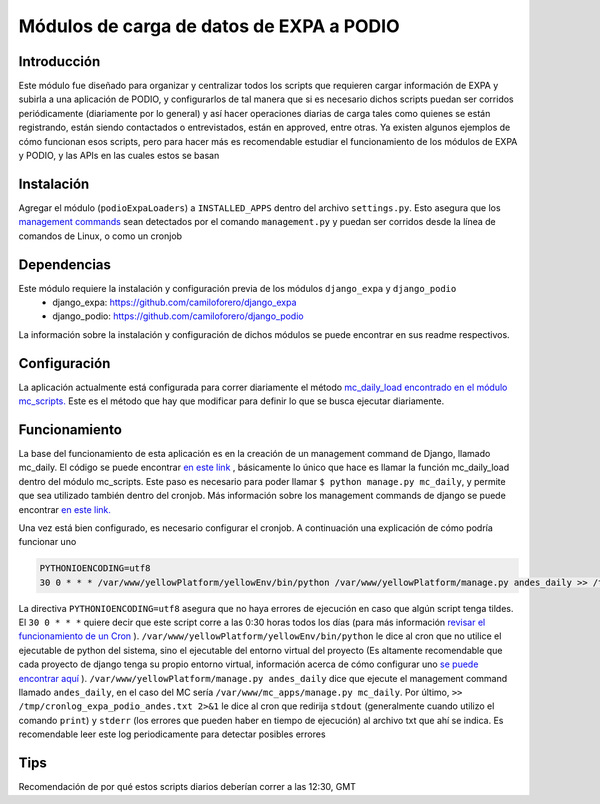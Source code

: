 =========================================
Módulos de carga de datos de EXPA a PODIO
=========================================

Introducción
-------------

Este módulo fue diseñado para organizar y centralizar todos los scripts que requieren cargar información de EXPA y subirla a una aplicación de PODIO, y configurarlos de tal manera que si es necesario dichos scripts puedan ser corridos periódicamente (diariamente por lo general) y así hacer operaciones diarias de carga tales como quienes se están registrando, están siendo contactados o entrevistados, están en approved, entre otras. Ya existen algunos ejemplos de cómo funcionan esos scripts, pero para hacer más es recomendable estudiar el funcionamiento de los módulos de EXPA y PODIO, y las APIs en las cuales estos se basan

Instalación
-----------
Agregar el módulo (``podioExpaLoaders``) a ``INSTALLED_APPS`` dentro del archivo ``settings.py``. Esto asegura que los `management commands <https://docs.djangoproject.com/en/1.9/howto/custom-management-commands/>`_ sean detectados por el comando ``management.py`` y puedan ser corridos desde la línea de comandos de Linux, o como un cronjob


Dependencias
------------
Este módulo requiere la instalación y configuración previa de los módulos ``django_expa`` y ``django_podio``
  - django_expa: https://github.com/camiloforero/django_expa
  - django_podio: https://github.com/camiloforero/django_podio

La información sobre la instalación y configuración de dichos módulos se puede encontrar en sus readme respectivos.

Configuración
-------------

La aplicación actualmente está configurada para correr diariamente el método `mc_daily_load encontrado en el módulo mc_scripts.  <https://github.com/camiloforero/podioExpaLoaders/blob/master/mc_scripts.py>`_ Este es el método que hay que modificar para definir lo que se busca ejecutar diariamente.

Funcionamiento
--------------

La base del funcionamiento de esta aplicación es en la creación de un management command de Django, llamado mc_daily. El código se puede encontrar `en este link <https://github.com/camiloforero/podioExpaLoaders/blob/master/management/commands/mc_daily.py>`_
, básicamente lo único que hace es llamar la función mc_daily_load dentro del módulo mc_scripts. Este paso es necesario para poder llamar ``$ python manage.py mc_daily``, y permite que sea utilizado también dentro del cronjob. Más información sobre los management commands de django se puede encontrar `en este link. <https://docs.djangoproject.com/en/1.9/howto/custom-management-commands/>`_

Una vez está bien configurado, es necesario configurar el cronjob. A continuación una explicación de cómo podría funcionar uno

.. code-block::

  PYTHONIOENCODING=utf8
  30 0 * * * /var/www/yellowPlatform/yellowEnv/bin/python /var/www/yellowPlatform/manage.py andes_daily >> /tmp/cronlog_expa_podio_andes.txt 2>&1

La directiva ``PYTHONIOENCODING=utf8`` asegura que no haya errores de ejecución en caso que algún script tenga tildes. El ``30 0 * * *`` quiere decir que este script corre a las 0:30 horas todos los días (para más información `revisar el funcionamiento de un Cron <https://en.wikipedia.org/wiki/Cron>`_
). ``/var/www/yellowPlatform/yellowEnv/bin/python`` le dice al cron que no utilice el ejecutable de python del sistema, sino el ejecutable del entorno virtual del proyecto (Es altamente recomendable que cada proyecto de django tenga su propio entorno virtual, información acerca de cómo configurar uno `se puede encontrar aquí <https://www.digitalocean.com/community/tutorials/common-python-tools-using-virtualenv-installing-with-pip-and-managing-packages>`_
). ``/var/www/yellowPlatform/manage.py andes_daily`` dice que ejecute el management command llamado ``andes_daily``, en el caso del MC sería ``/var/www/mc_apps/manage.py mc_daily``. Por último, ``>> /tmp/cronlog_expa_podio_andes.txt 2>&1`` le dice al cron que redirija ``stdout`` (generalmente cuando utilizo el comando ``print``) y ``stderr`` (los errores que pueden haber en tiempo de ejecución) al archivo txt que ahí se indica. Es recomendable leer este log periodicamente para detectar posibles errores


Tips
----

Recomendación de por qué estos scripts diarios deberían correr a las 12:30, GMT

